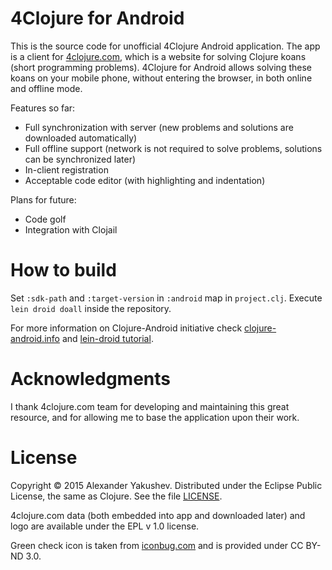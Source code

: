 * 4Clojure for Android

  This is the source code for unofficial 4Clojure Android application. The app
  is a client for [[http://4clojure.com][4clojure.com]], which is a website for solving Clojure koans
  (short programming problems). 4Clojure for Android allows solving these koans
  on your mobile phone, without entering the browser, in both online and offline
  mode.

  Features so far:

  - Full synchronization with server (new problems and solutions are
    downloaded automatically)
  - Full offline support (network is not required to solve problems,
    solutions can be synchronized later)
  - In-client registration
  - Acceptable code editor (with highlighting and indentation)

  Plans for future:
  - Code golf
  - Integration with Clojail

* How to build

  Set =:sdk-path= and =:target-version= in =:android= map in =project.clj=. Execute =lein droid doall=
  inside the repository.

  For more information on Clojure-Android initiative check [[http://clojure-android.info/][clojure-android.info]]
  and [[https://github.com/clojure-android/lein-droid/wiki/Tutorial][lein-droid tutorial]].

* Acknowledgments

  I thank 4clojure.com team for developing and maintaining this great resource,
  and for allowing me to base the application upon their work.

* License

  Copyright © 2015 Alexander Yakushev. Distributed under the Eclipse Public
  License, the same as Clojure. See the file [[https://github.com/alexander-yakushev/foreclojure-android/blob/master/LICENSE][LICENSE]].

  4clojure.com data (both embedded into app and downloaded later) and logo are
  available under the EPL v 1.0 license.

  Green check icon is taken from [[http://iconbug.com/detail/icon/859/green-check/][iconbug.com]] and is provided under CC BY-ND 3.0.
